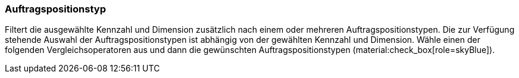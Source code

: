 === Auftragspositionstyp

Filtert die ausgewählte Kennzahl und Dimension zusätzlich nach einem oder mehreren Auftragspositionstypen.
Die zur Verfügung stehende Auswahl der Auftragspositionstypen ist abhängig von der gewählten Kennzahl und Dimension.
Wähle einen der folgenden Vergleichsoperatoren aus und dann die gewünschten Auftragspositionstypen (material:check_box[role=skyBlue]).
